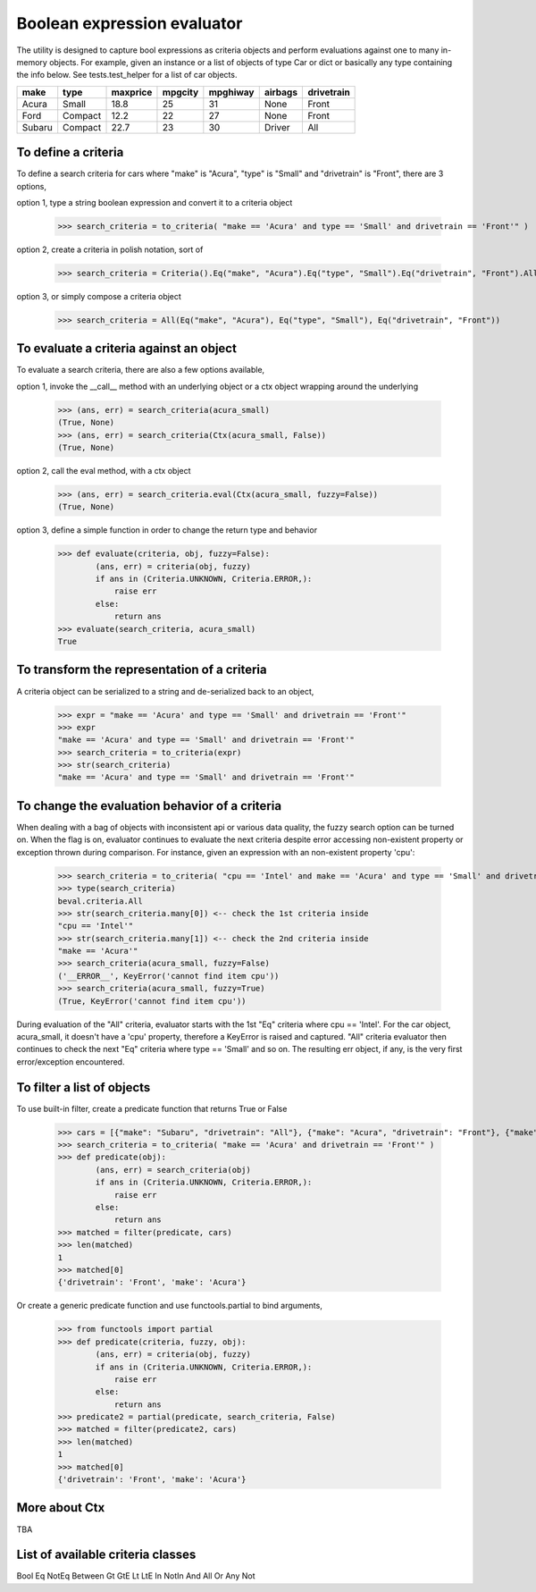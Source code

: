 ########################################
Boolean expression evaluator
########################################
The utility is designed to capture bool expressions as criteria objects and perform evaluations against one to many in-memory objects. For example, given an instance or a list of objects of type Car or dict or basically any type containing the info below. See tests.test_helper for a list of car objects.

+---------+----------+-----------+-----------+-------------+-----------+--------------+
|  make   |  type    |  maxprice |  mpgcity  |   mpghiway  |  airbags  |  drivetrain  |
+=========+==========+===========+===========+=============+===========+==============+
|  Acura  |  Small   |  18.8     |  25       |   31        |  None     |  Front       |
+---------+----------+-----------+-----------+-------------+-----------+--------------+
|  Ford   |  Compact |  12.2     |  22       |   27        |  None     |  Front       |
+---------+----------+-----------+-----------+-------------+-----------+--------------+
|  Subaru |  Compact |  22.7     |  23       |   30        |  Driver   |  All         |
+---------+----------+-----------+-----------+-------------+-----------+--------------+

===========================
To define a criteria
===========================
To define a search criteria for cars where "make" is "Acura", "type" is "Small" and "drivetrain" is "Front", there are 3 options,

option 1, type a string boolean expression and convert it to a criteria object

    >>> search_criteria = to_criteria( "make == 'Acura' and type == 'Small' and drivetrain == 'Front'" )

option 2, create a criteria in polish notation, sort of

    >>> search_criteria = Criteria().Eq("make", "Acura").Eq("type", "Small").Eq("drivetrain", "Front").All().Done()

option 3, or simply compose a criteria object

    >>> search_criteria = All(Eq("make", "Acura"), Eq("type", "Small"), Eq("drivetrain", "Front"))


===========================
To evaluate a criteria against an object
===========================
To evaluate a search criteria, there are also a few options available,

option 1, invoke the __call__ method with an underlying object or a ctx object wrapping around the underlying

    >>> (ans, err) = search_criteria(acura_small)
    (True, None)
    >>> (ans, err) = search_criteria(Ctx(acura_small, False))
    (True, None)

option 2, call the eval method, with a ctx object

    >>> (ans, err) = search_criteria.eval(Ctx(acura_small, fuzzy=False))
    (True, None)

option 3, define a simple function in order to change the return type and behavior

    >>> def evaluate(criteria, obj, fuzzy=False):
            (ans, err) = criteria(obj, fuzzy)
            if ans in (Criteria.UNKNOWN, Criteria.ERROR,):
                raise err
            else:
                return ans
    >>> evaluate(search_criteria, acura_small)
    True


===========================
To transform the representation of a criteria
===========================
A criteria object can be serialized to a string and de-serialized back to an object,

    >>> expr = "make == 'Acura' and type == 'Small' and drivetrain == 'Front'"
    >>> expr
    "make == 'Acura' and type == 'Small' and drivetrain == 'Front'"
    >>> search_criteria = to_criteria(expr)
    >>> str(search_criteria)
    "make == 'Acura' and type == 'Small' and drivetrain == 'Front'"


===========================
To change the evaluation behavior of a criteria
===========================
When dealing with a bag of objects with inconsistent api or various data quality, the fuzzy search option can be turned on. When the flag is on, evaluator continues to evaluate the next criteria despite error accessing non-existent property or exception thrown during comparison. For instance, given an expression with an non-existent property 'cpu':

    >>> search_criteria = to_criteria( "cpu == 'Intel' and make == 'Acura' and type == 'Small' and drivetrain == 'Front'" )
    >>> type(search_criteria)
    beval.criteria.All
    >>> str(search_criteria.many[0]) <-- check the 1st criteria inside
    "cpu == 'Intel'"
    >>> str(search_criteria.many[1]) <-- check the 2nd criteria inside
    "make == 'Acura'"
    >>> search_criteria(acura_small, fuzzy=False)
    ('__ERROR__', KeyError('cannot find item cpu'))
    >>> search_criteria(acura_small, fuzzy=True)
    (True, KeyError('cannot find item cpu'))

During evaluation of the "All" criteria, evaluator starts with the 1st "Eq" criteria where cpu == 'Intel'. For the car object, acura_small, it doesn't have a 'cpu' property, therefore a KeyError is raised and captured. "All" criteria evaluator then continues to check the next "Eq" criteria where type == 'Small' and so on. The resulting err object, if any, is the very first error/exception encountered.


===========================
To filter a list of objects
===========================
To use built-in filter, create a predicate function that returns True or False

    >>> cars = [{"make": "Subaru", "drivetrain": "All"}, {"make": "Acura", "drivetrain": "Front"}, {"make": "Ford", "drivetrain": "Front"}]
    >>> search_criteria = to_criteria( "make == 'Acura' and drivetrain == 'Front'" )
    >>> def predicate(obj):
            (ans, err) = search_criteria(obj)
            if ans in (Criteria.UNKNOWN, Criteria.ERROR,):
                raise err
            else:
                return ans
    >>> matched = filter(predicate, cars)
    >>> len(matched)
    1
    >>> matched[0]
    {'drivetrain': 'Front', 'make': 'Acura'}

Or create a generic predicate function and use functools.partial to bind arguments,

    >>> from functools import partial
    >>> def predicate(criteria, fuzzy, obj):
            (ans, err) = criteria(obj, fuzzy)
            if ans in (Criteria.UNKNOWN, Criteria.ERROR,):
                raise err
            else:
                return ans
    >>> predicate2 = partial(predicate, search_criteria, False)
    >>> matched = filter(predicate2, cars)
    >>> len(matched)
    1
    >>> matched[0]
    {'drivetrain': 'Front', 'make': 'Acura'}


===========================
More about Ctx
===========================
TBA


===========================
List of available criteria classes
===========================
Bool
Eq
NotEq
Between
Gt
GtE
Lt
LtE
In
NotIn
And
All
Or
Any
Not




